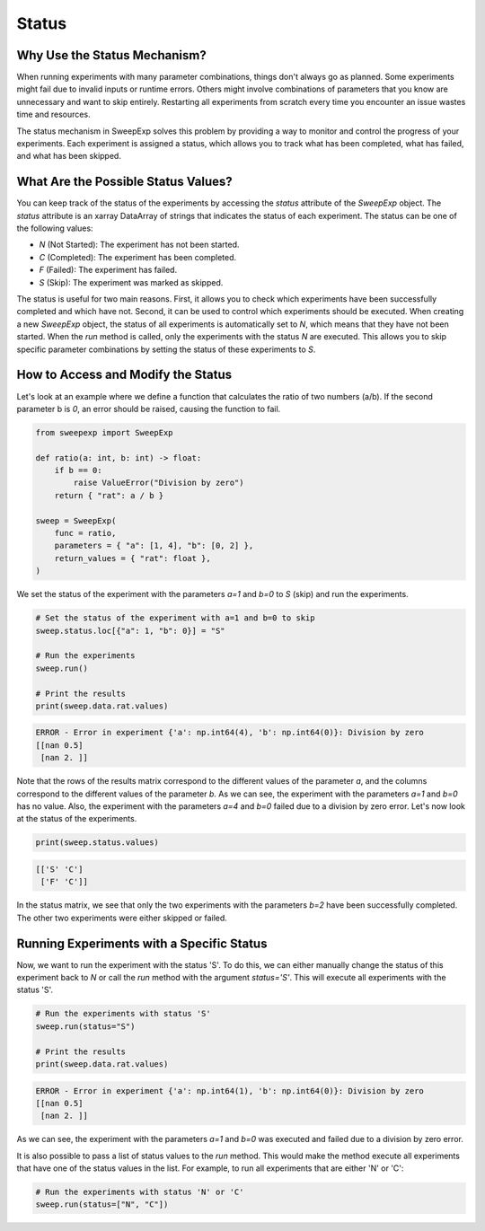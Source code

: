 Status
======

Why Use the Status Mechanism?
-----------------------------
When running experiments with many parameter combinations, things don't always
go as planned. Some experiments might fail due to invalid inputs or runtime errors.
Others might involve combinations of parameters that you know are unnecessary
and want to skip entirely. Restarting all experiments from scratch every time
you encounter an issue wastes time and resources.

The status mechanism in SweepExp solves this problem by providing a way to
monitor and control the progress of your experiments. Each experiment is assigned
a status, which allows you to track what has been completed, what has failed,
and what has been skipped.

What Are the Possible Status Values?
------------------------------------

You can keep track of the status of the experiments by accessing the `status`
attribute of the `SweepExp` object. The `status` attribute is an xarray DataArray
of strings that indicates the status of each experiment. The status can be one
of the following values:

- `N` (Not Started): The experiment has not been started.
- `C` (Completed): The experiment has been completed.
- `F` (Failed): The experiment has failed.
- `S` (Skip): The experiment was marked as skipped.

The status is useful for two main reasons. First, it allows you to check which
experiments have been successfully completed and which have not. Second, it can
be used to control which experiments should be executed. When creating a new
`SweepExp` object, the status of all experiments is automatically set to `N`, which
means that they have not been started. When the `run` method is called, only the
experiments with the status `N` are executed. This allows you to skip specific
parameter combinations by setting the status of these experiments to `S`.

How to Access and Modify the Status
-----------------------------------
Let's look at an example where we define a function that calculates the ratio
of two numbers (a/b). If the second parameter b is `0`, an error should be raised,
causing the function to fail.

.. code-block:: python
    
    from sweepexp import SweepExp

    def ratio(a: int, b: int) -> float:
        if b == 0:
            raise ValueError("Division by zero")
        return { "rat": a / b }

    sweep = SweepExp(
        func = ratio,
        parameters = { "a": [1, 4], "b": [0, 2] },
        return_values = { "rat": float },
    )

We set the status of the experiment with the parameters `a=1` and `b=0` to `S`
(skip) and run the experiments.

.. code-block:: python

    # Set the status of the experiment with a=1 and b=0 to skip
    sweep.status.loc[{"a": 1, "b": 0}] = "S"

    # Run the experiments
    sweep.run()

    # Print the results
    print(sweep.data.rat.values)

.. code-block::

    ERROR - Error in experiment {'a': np.int64(4), 'b': np.int64(0)}: Division by zero
    [[nan 0.5]
     [nan 2. ]]

Note that the rows of the results matrix correspond to the different values of
the parameter `a`, and the columns correspond to the different values of the
parameter `b`. As we can see, the experiment with the parameters `a=1` and `b=0` has no value.
Also, the experiment with the parameters `a=4` and `b=0` failed due to a division
by zero error. Let's now look at the status of the experiments.

.. code-block:: python

    print(sweep.status.values)

.. code-block::

    [['S' 'C']
     ['F' 'C']]

In the status matrix, we see that only the two experiments with the parameters
`b=2` have been successfully completed. The other two experiments were either
skipped or failed.

Running Experiments with a Specific Status
------------------------------------------

Now, we want to run the experiment with the status 'S'. To do this, we can either
manually change the status of this experiment back to `N` or call the `run` method
with the argument `status='S'`. This will execute all experiments with the status
'S'.

.. code-block:: python

    # Run the experiments with status 'S'
    sweep.run(status="S")

    # Print the results
    print(sweep.data.rat.values)

.. code-block::

    ERROR - Error in experiment {'a': np.int64(1), 'b': np.int64(0)}: Division by zero
    [[nan 0.5]
     [nan 2. ]]

As we can see, the experiment with the parameters `a=1` and `b=0` was executed
and failed due to a division by zero error.

It is also possible to pass a list of status values to the `run` method. This
would make the method execute all experiments that have one of the status values
in the list. For example, to run all experiments that are either 'N' or 'C':

.. code-block:: python

    # Run the experiments with status 'N' or 'C'
    sweep.run(status=["N", "C"])

